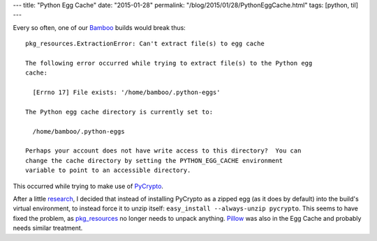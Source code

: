 ---
title: "Python Egg Cache"
date: "2015-01-28"
permalink: "/blog/2015/01/28/PythonEggCache.html"
tags: [python, til]
---



Every so often, one of our Bamboo_ builds would break thus::

    pkg_resources.ExtractionError: Can't extract file(s) to egg cache

    The following error occurred while trying to extract file(s) to the Python egg
    cache:

      [Errno 17] File exists: '/home/bamboo/.python-eggs'

    The Python egg cache directory is currently set to:

      /home/bamboo/.python-eggs

    Perhaps your account does not have write access to this directory?  You can
    change the cache directory by setting the PYTHON_EGG_CACHE environment
    variable to point to an accessible directory.

This occurred while trying to make use of PyCrypto_.

After a little research_, I decided that instead of installing PyCrypto
as a zipped egg (as it does by default) into the build's virtual environment,
to instead force it to unzip itself: ``easy_install --always-unzip pycrypto``.
This seems to have fixed the problem,
as `pkg_resources`_ no longer needs to unpack anything.
Pillow_ was also in the Egg Cache and probably needs similar treatment.

.. _Bamboo:
    https://www.atlassian.com/software/bamboo
.. _research:
    http://stackoverflow.com/questions/2192323/what-is-the-python-egg-cache-python-egg-cache
.. _PyCrypto:
    http://pycrypto.org
.. _pkg_resources:
    https://pythonhosted.org/setuptools/pkg_resources.html
.. _Pillow:
    https://pillow.readthedocs.org/

.. _permalink:
    /blog/2015/01/28/PythonEggCache.html
